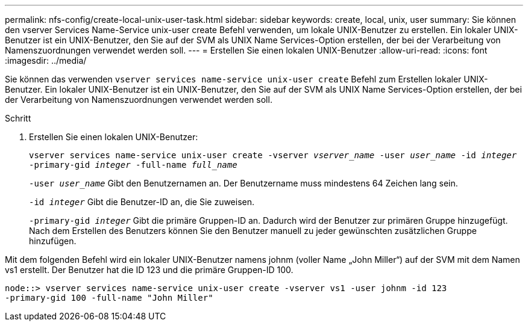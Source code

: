 ---
permalink: nfs-config/create-local-unix-user-task.html 
sidebar: sidebar 
keywords: create, local, unix, user 
summary: Sie können den vserver Services Name-Service unix-user create Befehl verwenden, um lokale UNIX-Benutzer zu erstellen. Ein lokaler UNIX-Benutzer ist ein UNIX-Benutzer, den Sie auf der SVM als UNIX Name Services-Option erstellen, der bei der Verarbeitung von Namenszuordnungen verwendet werden soll. 
---
= Erstellen Sie einen lokalen UNIX-Benutzer
:allow-uri-read: 
:icons: font
:imagesdir: ../media/


[role="lead"]
Sie können das verwenden `vserver services name-service unix-user create` Befehl zum Erstellen lokaler UNIX-Benutzer. Ein lokaler UNIX-Benutzer ist ein UNIX-Benutzer, den Sie auf der SVM als UNIX Name Services-Option erstellen, der bei der Verarbeitung von Namenszuordnungen verwendet werden soll.

.Schritt
. Erstellen Sie einen lokalen UNIX-Benutzer:
+
`vserver services name-service unix-user create -vserver _vserver_name_ -user _user_name_ -id _integer_ -primary-gid _integer_ -full-name _full_name_`

+
`-user _user_name_` Gibt den Benutzernamen an. Der Benutzername muss mindestens 64 Zeichen lang sein.

+
`-id _integer_` Gibt die Benutzer-ID an, die Sie zuweisen.

+
`-primary-gid _integer_` Gibt die primäre Gruppen-ID an. Dadurch wird der Benutzer zur primären Gruppe hinzugefügt. Nach dem Erstellen des Benutzers können Sie den Benutzer manuell zu jeder gewünschten zusätzlichen Gruppe hinzufügen.



Mit dem folgenden Befehl wird ein lokaler UNIX-Benutzer namens johnm (voller Name „John Miller“) auf der SVM mit dem Namen vs1 erstellt. Der Benutzer hat die ID 123 und die primäre Gruppen-ID 100.

[listing]
----
node::> vserver services name-service unix-user create -vserver vs1 -user johnm -id 123
-primary-gid 100 -full-name "John Miller"
----